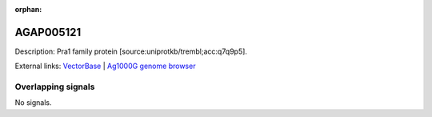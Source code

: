 :orphan:

AGAP005121
=============





Description: Pra1 family protein [source:uniprotkb/trembl;acc:q7q9p5].

External links:
`VectorBase <https://www.vectorbase.org/Anopheles_gambiae/Gene/Summary?g=AGAP005121>`_ |
`Ag1000G genome browser <https://www.malariagen.net/apps/ag1000g/phase1-AR3/index.html?genome_region=2L:10251723-10252977#genomebrowser>`_

Overlapping signals
-------------------



No signals.



